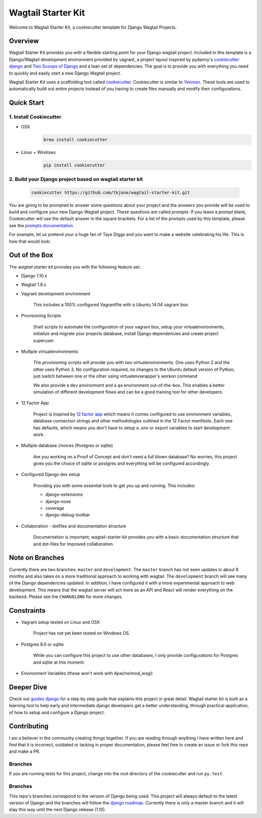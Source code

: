 *******************
Wagtail Starter Kit
*******************

Welcome to Wagtail Starter Kit, a cookiecutter template for Django Wagtail Projects.

Overview
========

Wagtail Starter Kit provides you with a flexible starting point for your Django wagtail project.  Included in this template is a Django/Wagtail development environment provided by vagrant, a project layout inspired by pydanny's `cookiecutter django`_ and `Two Scoops of Django`_ and a lean set of dependencies.  The goal is to provide you with everything you need to quickly and easily start a new Django Wagtail project.

Wagtail Starter Kit uses a scaffolding tool called `cookiecutter`_.  Cookiecutter is similar to `Yeoman`_.  These tools are used to automatically build out entire projects instead of you having to create files manually and modify their configurations.

.. _cookiecutter django: https://github.com/pydanny/cookiecutter-django
.. _Two Scoops of Django: https://www.twoscoopspress.com/products/two-scoops-of-django-1-8
.. _Yeoman: http://yeoman.io/
.. _cookiecutter: https://cookiecutter.readthedocs.org/en/latest/index.html

Quick Start
===========

1. Install Cookiecutter
-----------------------

* OSX
   .. code-block:: bash

       brew install cookiecutter

* Linux + Windows
   .. code-block:: bash

       pip install cookiecutter

2. Build your Django project based on wagtail starter kit
---------------------------------------------------------

   .. code-block:: bash

       cookiecutter https://github.com/tkjone/wagtail-starter-kit.git

You are going to be prompted to answer some questions about your project and the answers you provide will be used to build and configure your new Django Wagtail project.  These questions are called `prompts`.  If you leave a `prompt` blank, Cookiecutter will use the default answer in the square brackets.  For a list of the prompts used by this template, please see the `prompts documentation`_

For example, let us pretend your a huge fan of Taye Diggs and you want to make a website celebrating his life.  This is how that would look:

.. image:: ./cookiecutter_example.gif


Out of the Box
==============

The `wagtail starter kit` provides you with the following feature set:


* Django 1.10.x

* Wagtail 1.8.x

* Vagrant development environment

    This includes a 100% configured Vagrantfile with a Ubuntu 14.04 vagrant box.

* Provisioning Scripts

    Shell scripts to automate the configuration of your vagrant box, setup your virtualenvironments, initialize and migrate your projects database, install Django dependencies and create project superuser.

* Multiple virtualenvironments

    The provisioning scripts will provide you with two virtualenvironments.  One uses Python 2 and the other uses Python 3.  No configuration required, no changes to the Ubuntu default version of Python, just switch between one or the other using virtualenvwrapper's `workon` command

    We also provide a ``dev`` environment and a ``qa`` environment out-of-the-box.  This enables a better simulation of different development flows and can be a good training tool for other developers.

* 12 Factor App

    Project is inspired by `12 factor app`_ which means it comes configured to use environment variables, database connection strings and other methodologies outlined in the 12 Factor manifesto.  Each one has defaults, which means you don't have to setup a `.env` or export variables to start development work.

* Multiple database choices (Postgres or sqlite)

    Are you working on a Proof of Concept and don't need a full blown database?  No worries, this project gives you the choice of sqlite or postgres and everything will be configured accordingly.

* Configured Django dev setup

    Providing you with some essential tools to get you up and running.  This includes:

    * django-extensions
    * django-nose
    * coverage
    * django-debug-toolbar

* Collaboration - dotfiles and documentation structure

    Documentation is important, wagtail-starter-kit provides you with a basic documentation structure that and dot-files for improved collaboration.

.. _12 factor app: http://12factor.net/


Note on Branches
================

Currently there are two branches:  ``master`` and ``development``.  The ``master`` branch has not seen updates in about 8 months and also takes on a more traditional approach to working with wagtail.  The ``development`` branch will see many of the Django dependencies updated.  In addition, I have configured it with a more experimental approach to web development.  This means that the wagtail server will act more as an API and React will render everything on the backend.  Please see the ``CHANGELONG`` for more changes.

Constraints
===========

* Vagrant setup tested on Linux and OSX

    Project has not yet been tested on Windows OS.

* Postgres 9.0 or sqlite

    While you can configure this project to use other databases, I only provide configurations for Postgres and sqlite at this moment.

* Environment Variables (these won't work with Apache/mod_wsgi)


Deeper Dive
===========

Check out `guides django`_ for a step by step guide that explains this project in great detail.  Wagtail starter kit is built as a learning tool to help early and intermediate django developers get a better understanding, through practical application, of how to setup and configure a Django project.

.. _guides django: https://github.com/tkjone/guides-django

Contributing
============

I am a believer in the community creating things together. If you are reading through anything I have written here and find that it is incorrect, outdated or lacking in proper documentation, please feel free to create an issue or fork this repo and make a PR.

Branches
--------

If you are running tests for this project, change into the root directory of the cookiecutter and run ``py.test``.

Branches
--------

This repo's branches correspond to the version of Django being used.  This project will always default to the latest version of Django and the branches will follow the `django roadmap`_.  Currently there is only a master branch and it will stay this way until the next Django release (1.10).

.. _django roadmap: https://www.djangoproject.com/weblog/2015/jun/25/roadmap/
.. _prompts documentation: https://github.com/tkjone/wagtail-starter-kit/blob/master/docs/prompts.rst
